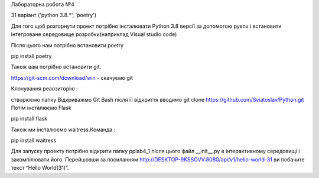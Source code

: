 Лабораторна робота №4

31 варіант ('python 3.8.*', 'poetry')

Для того щоб розгорнути проект потрібно інсталювати Python 3.8 версії за допомогою pyenv і встановити інтегроване середовище розробки(наприклад Visual studio code)

Після цього нам потрібно встановити poetry

pip install poetry



Також вам потрібно встановити git.

https://git-scm.com/download/win - скачуємо git



Клонування реаозиторію :

створюємо папку
Відкриважмо Git Bash
після її відкриття вводимо git clone https://github.com/Sviatoslav/Python.git
Потім інсталюємо Flask

pip install flask

Також ми інсталюємо waitress.Команда :

pip install waitress



Для запуску проекту потрібно відкрити папку pplab4_1 після цього файл __init__.py в інтерактивному середовищі і закомпілювати його. Перейшовши за посиланням http://DESKTOP-9KSSOVV:8080/api/v1/hello-world-31 ви побачите текст “Hello World(31)”.
